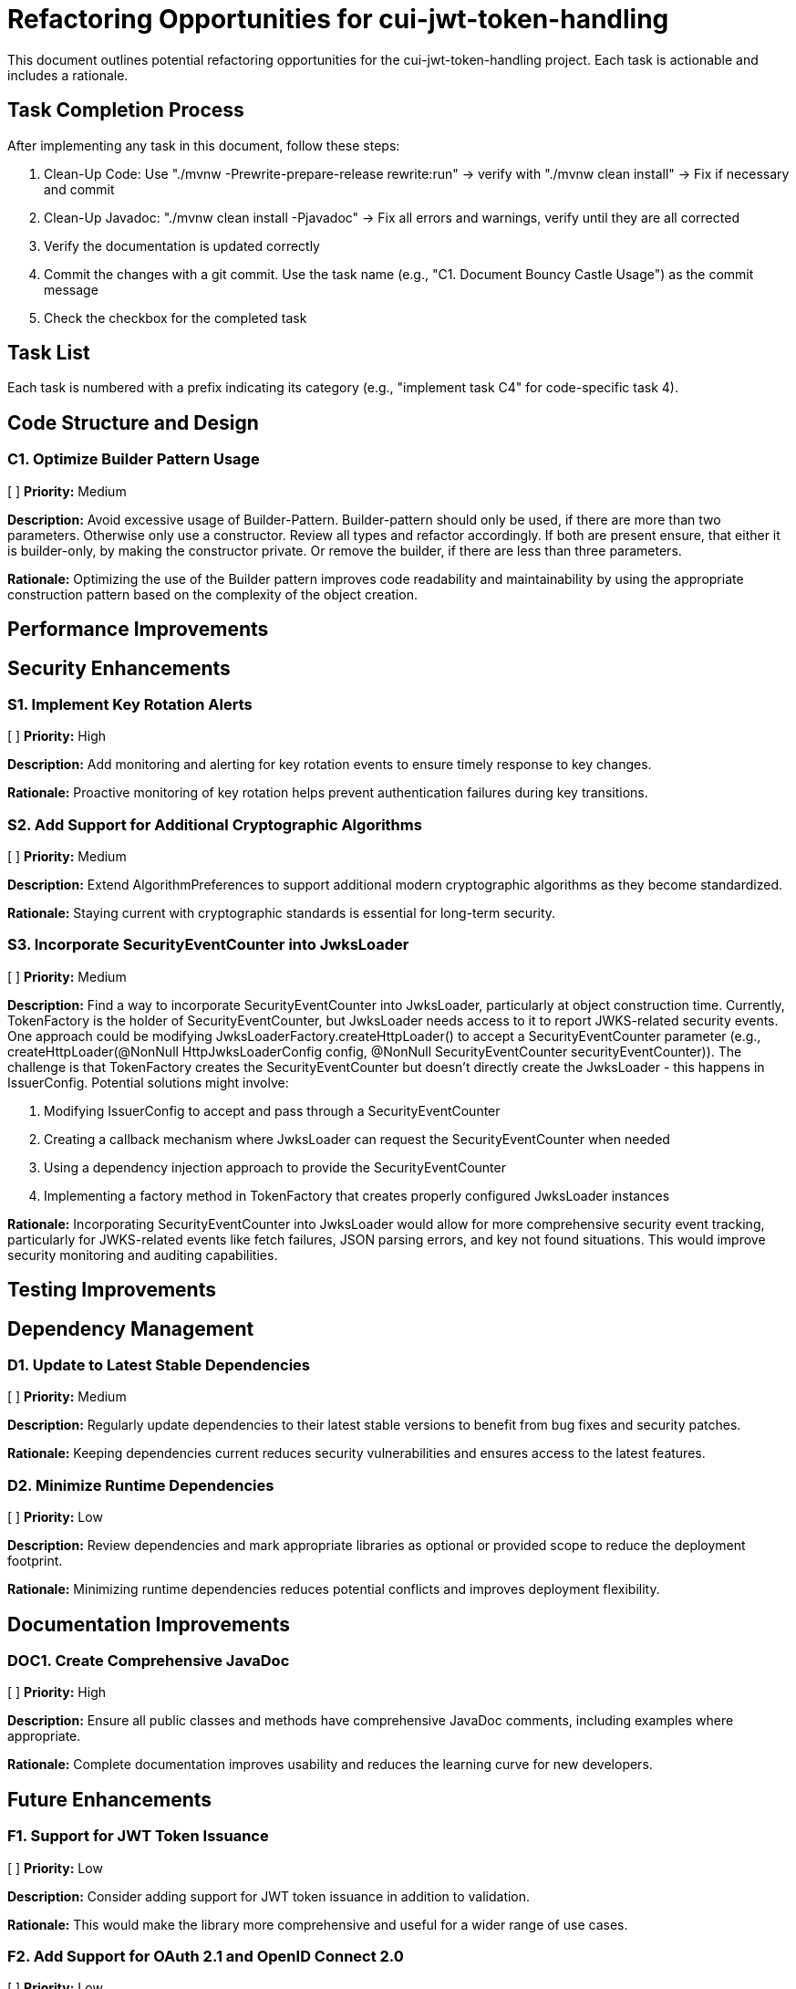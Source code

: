 = Refactoring Opportunities for cui-jwt-token-handling

This document outlines potential refactoring opportunities for the cui-jwt-token-handling project. Each task is actionable and includes a rationale.

== Task Completion Process

After implementing any task in this document, follow these steps:

1. Clean-Up Code: Use "./mvnw -Prewrite-prepare-release rewrite:run" -> verify with "./mvnw clean install" -> Fix if necessary and commit
2. Clean-Up Javadoc: "./mvnw clean install -Pjavadoc" -> Fix all errors and warnings, verify until they are all corrected
3. Verify the documentation is updated correctly
4. Commit the changes with a git commit. Use the task name (e.g., "C1. Document Bouncy Castle Usage") as the commit message
5. Check the checkbox for the completed task

== Task List

Each task is numbered with a prefix indicating its category (e.g., "implement task C4" for code-specific task 4).

== Code Structure and Design

=== C1. Optimize Builder Pattern Usage
[ ] *Priority:* Medium

*Description:* Avoid excessive usage of Builder-Pattern. Builder-pattern should only be used, if there are more than two parameters. Otherwise only use a constructor. Review all types and refactor accordingly. If both are present ensure, that either it is builder-only, by making the constructor private. Or remove the builder, if there are less than three parameters.

*Rationale:* Optimizing the use of the Builder pattern improves code readability and maintainability by using the appropriate construction pattern based on the complexity of the object creation.


== Performance Improvements

== Security Enhancements

=== S1. Implement Key Rotation Alerts
[ ] *Priority:* High

*Description:* Add monitoring and alerting for key rotation events to ensure timely response to key changes.

*Rationale:* Proactive monitoring of key rotation helps prevent authentication failures during key transitions.

=== S2. Add Support for Additional Cryptographic Algorithms
[ ] *Priority:* Medium

*Description:* Extend AlgorithmPreferences to support additional modern cryptographic algorithms as they become standardized.

*Rationale:* Staying current with cryptographic standards is essential for long-term security.

=== S3. Incorporate SecurityEventCounter into JwksLoader
[ ] *Priority:* Medium

*Description:* Find a way to incorporate SecurityEventCounter into JwksLoader, particularly at object construction time. Currently, TokenFactory is the holder of SecurityEventCounter, but JwksLoader needs access to it to report JWKS-related security events. One approach could be modifying JwksLoaderFactory.createHttpLoader() to accept a SecurityEventCounter parameter (e.g., createHttpLoader(@NonNull HttpJwksLoaderConfig config, @NonNull SecurityEventCounter securityEventCounter)). The challenge is that TokenFactory creates the SecurityEventCounter but doesn't directly create the JwksLoader - this happens in IssuerConfig. Potential solutions might involve:

1. Modifying IssuerConfig to accept and pass through a SecurityEventCounter
2. Creating a callback mechanism where JwksLoader can request the SecurityEventCounter when needed
3. Using a dependency injection approach to provide the SecurityEventCounter
4. Implementing a factory method in TokenFactory that creates properly configured JwksLoader instances

*Rationale:* Incorporating SecurityEventCounter into JwksLoader would allow for more comprehensive security event tracking, particularly for JWKS-related events like fetch failures, JSON parsing errors, and key not found situations. This would improve security monitoring and auditing capabilities.


== Testing Improvements


== Dependency Management

=== D1. Update to Latest Stable Dependencies
[ ] *Priority:* Medium

*Description:* Regularly update dependencies to their latest stable versions to benefit from bug fixes and security patches.

*Rationale:* Keeping dependencies current reduces security vulnerabilities and ensures access to the latest features.

=== D2. Minimize Runtime Dependencies
[ ] *Priority:* Low

*Description:* Review dependencies and mark appropriate libraries as optional or provided scope to reduce the deployment footprint.

*Rationale:* Minimizing runtime dependencies reduces potential conflicts and improves deployment flexibility.

== Documentation Improvements

=== DOC1. Create Comprehensive JavaDoc
[ ] *Priority:* High

*Description:* Ensure all public classes and methods have comprehensive JavaDoc comments, including examples where appropriate.

*Rationale:* Complete documentation improves usability and reduces the learning curve for new developers.

== Future Enhancements

=== F1. Support for JWT Token Issuance
[ ] *Priority:* Low

*Description:* Consider adding support for JWT token issuance in addition to validation.

*Rationale:* This would make the library more comprehensive and useful for a wider range of use cases.

=== F2. Add Support for OAuth 2.1 and OpenID Connect 2.0
[ ] *Priority:* Low

*Description:* Plan for supporting upcoming OAuth 2.1 and OpenID Connect 2.0 standards.

*Rationale:* Staying current with evolving standards ensures long-term relevance of the library.

=== F3. Implement Pluggable Validation Rules
[ ] *Priority:* Medium

*Description:* Create a pluggable system for custom validation rules to allow users to extend the validation pipeline.

*Rationale:* This would increase flexibility and allow for domain-specific validation requirements.

=== S4. Implement CUI-JWT-7.3: Security Events
[x] *Priority:* High

*Description:* Introduce a new parameter object that provides counters for relevant security events. It should be structured for counting only and not duplicate logging. The counter should be kept within TokenFactory and accessible from outside via an API. It should be passed to each relevant flow element to report corresponding events. The counter must provide a reset method and be implemented in a highly concurrent way. All unit tests must verify the corresponding event counts. Use the same numbering/naming scheme as in JWTTokenLogMessages. The implementation should be structured to simplify later integration with micrometer but should not create any dependency on it at this time.
After implementing, ensure all relevant specifications are updated accordingly.

*Rationale:* Tracking security events provides valuable metrics for monitoring and auditing the system's security posture, enabling better detection of potential security issues and anomalies.
